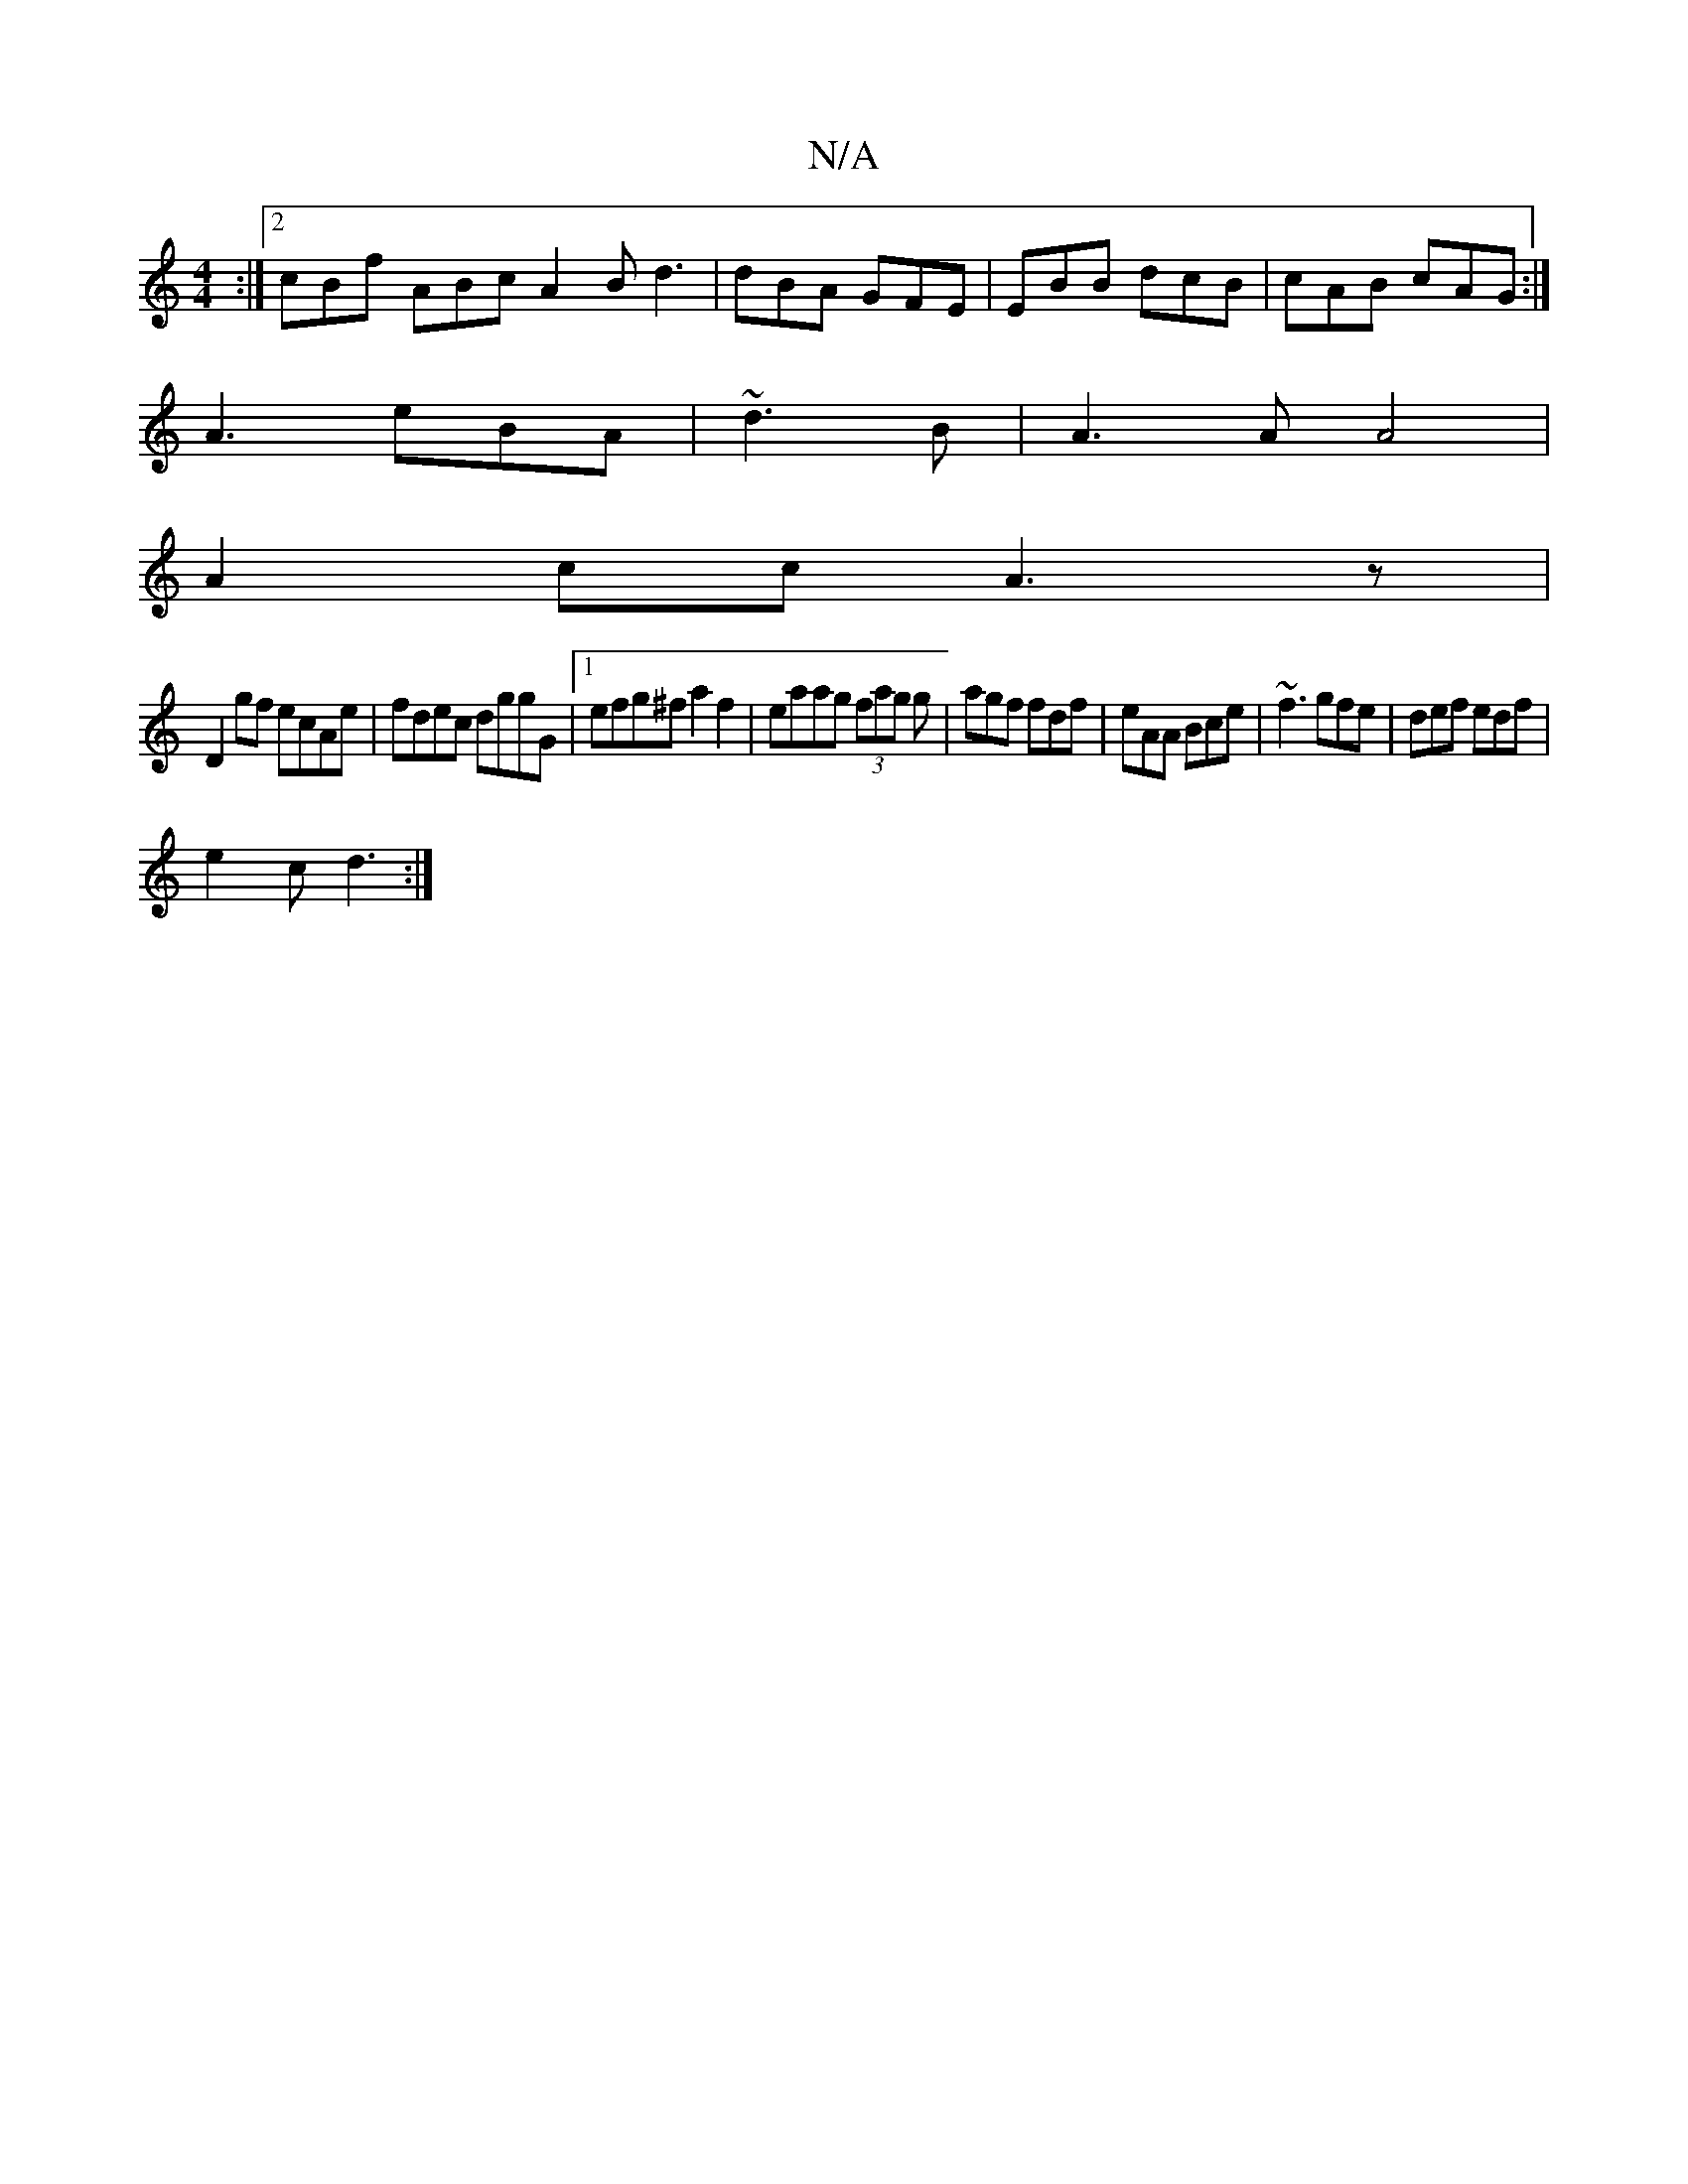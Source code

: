 X:1
T:N/A
M:4/4
R:N/A
K:Cmajor
2 :|2 cBf ABc A2B d3|dBA GFE|EBB dcB|cAB cAG:|
A3 eBA|~d3 B|A3A A4|
A2 cc A3z|
D2gf ecAe|fdec dggG|1 efg^f a2 f2|eaag (3fag g|agf fdf|eAA Bce|~f3 gfe|def edf|
e2c d3:|

|
dBG G3|d2B A2A|
GcA|Bde e3|dc